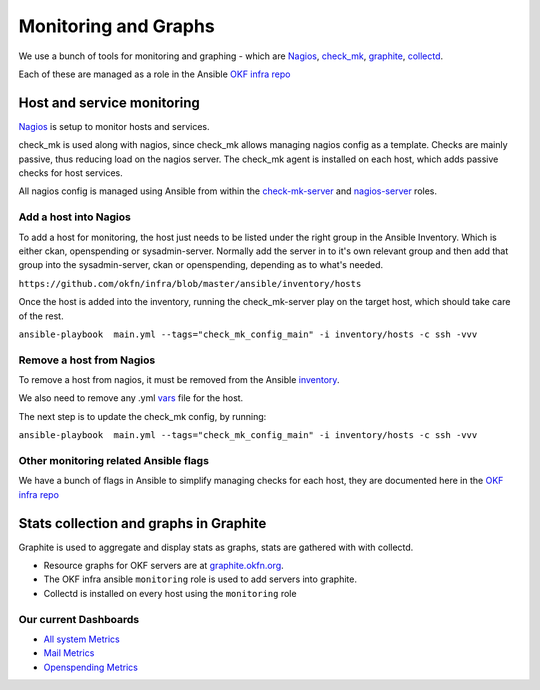Monitoring and Graphs
=====================

We use a bunch of tools for monitoring and graphing - which are
`Nagios`_, `check\_mk`_, `graphite`_, `collectd`_.

Each of these are managed as a role in the Ansible `OKF infra repo`_

Host and service monitoring
---------------------------

`Nagios <http://nagios.okfn.org>`__ is setup to monitor hosts and
services.

check\_mk is used along with nagios, since check\_mk allows managing
nagios config as a template. Checks are mainly passive, thus reducing
load on the nagios server. The check\_mk agent is installed on each
host, which adds passive checks for host services.

All nagios config is managed using Ansible from within the
`check-mk-server`_ and `nagios-server`_ roles.

Add a host into Nagios
^^^^^^^^^^^^^^^^^^^^^^

To add a host for monitoring, the host just needs to be listed under the
right group in the Ansible Inventory.  Which is either ckan, openspending 
or sysadmin-server.  Normally add the server in to it's own relevant group 
and then add that group into the sysadmin-server, ckan or openspending, 
depending as to what's needed.

``https://github.com/okfn/infra/blob/master/ansible/inventory/hosts``

Once the host is added into the inventory, running the check\_mk-server
play on the target host, which should take care of the rest.

``ansible-playbook  main.yml --tags="check_mk_config_main" -i inventory/hosts -c ssh -vvv``

Remove a host from Nagios
^^^^^^^^^^^^^^^^^^^^^^^^^

To remove a host from nagios, it must be removed from the Ansible
`inventory`_.

We also need to remove any .yml `vars`_ file for the host.

The next step is to update the check\_mk config, by running:

``ansible-playbook  main.yml --tags="check_mk_config_main" -i inventory/hosts -c ssh -vvv``

Other monitoring related Ansible flags
^^^^^^^^^^^^^^^^^^^^^^^^^^^^^^^^^^^^^^

We have a bunch of flags in Ansible to simplify managing checks for each host,
they are documented here in the `OKF infra repo
<https://github.com/okfn/infra/tree/master/ansible/inventory>`__

Stats collection and graphs in Graphite
---------------------------------------

Graphite is used to aggregate and display stats as graphs, stats are gathered
with with collectd.

-  Resource graphs for OKF servers are at `graphite.okfn.org`_.
-  The OKF infra ansible ``monitoring`` role is used to add servers into
   graphite.
-  Collectd is installed on every host using the ``monitoring`` role

Our current Dashboards
^^^^^^^^^^^^^^^^^^^^^^

-  `All system Metrics`_
-  `Mail Metrics`_
-  `Openspending Metrics`_

.. _Nagios: http://nagios.org
.. _check\_mk: http://mathias-kettner.com/check_mk_introduction.html
.. _graphite: http://graphite.wikidot.com/
.. _collectd: http://collectd.org
.. _OKF infra repo: https://github.com/okfn/infra/tree/master/ansible/roles
.. _check-mk-server: https://github.com/okfn/infra/tree/master/ansible/roles/check-mk-server
.. _nagios-server: https://github.com/okfn/infra/tree/master/ansible/roles/check-mk-server
.. _inventory: https://github.com/okfn/infra/tree/master/ansible/inventory
.. _vars: https://github.com/okfn/infra/tree/master/ansible/inventory/host_vars
.. _graphite.okfn.org: http://graphite.okfn.org/
.. _All system Metrics: http://graphite.okfn.org/dashboard#system-metrics
.. _Mail Metrics: http://graphite.okfn.org/dashboard#mail-metrics
.. _Openspending Metrics: http://graphite.okfn.org/dashboard#openspending-application-metrics
